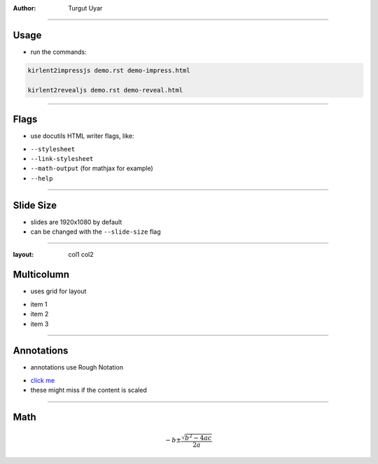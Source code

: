 .. title:: Demo

:author: Turgut Uyar

----

Usage
=====

- run the commands:

.. code::

   kirlent2impressjs demo.rst demo-impress.html

   kirlent2revealjs demo.rst demo-reveal.html

----

Flags
=====

- use docutils HTML writer flags, like:

..

- ``--stylesheet``
- ``--link-stylesheet``
- ``--math-output`` (for mathjax for example)
- ``--help``

----

Slide Size
==========

- slides are 1920x1080 by default
- can be changed with the ``--slide-size`` flag

----

:layout: col1 col2

Multicolumn
===========

.. container:: layout:col1

   - uses grid for layout

.. container:: layout:col2

   - item 1
   - item 2
   - item 3

----

Annotations
===========

- annotations use Rough Notation

..

- `click me <annotate://box>`_

- these might miss if the content is scaled

----

Math
====

.. math::

   -b \pm \frac{\sqrt{b^2-4ac}}{2a}
